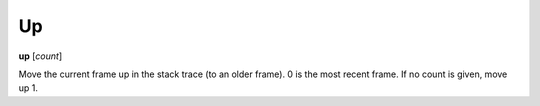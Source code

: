 .. _up:

Up
--

**up** [*count*]

Move the current frame up in the stack trace (to an older frame). 0 is
the most recent frame. If no count is given, move up 1.

.. seealso::

   :ref:`down <down>` and :ref:`frame <frame>`.
